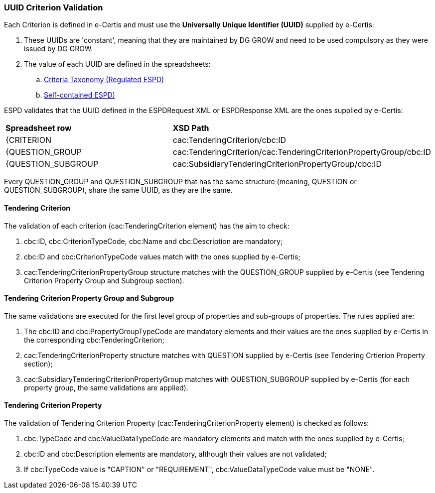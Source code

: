 
[.text-left]

=== UUID Criterion Validation

Each Criterion is defined in e-Certis and must use the *Universally Unique Identifier (UUID)* supplied by e-Certis:

. These UUIDs are 'constant', meaning that they are maintained by DG GROW and need to be used compulsory as they were issued by DG GROW.
. The value of each UUID are defined in the spreadsheets:
.. link:{attachmentsdir}/dist/cl/xlsx/ESPD-CriteriaTaxonomy-REGULATED-V2.1.0.xlsx[Criteria Taxonomy (Regulated ESPD)]
.. link:{attachmentsdir}/dist/cl/xlsx/ESPD-CriteriaTaxonomy-SELFCONTAINED-V2.1.0.xlsx[Self-contained ESPD)]

ESPD validates that the UUID defined in the ESPDRequest XML or ESPDResponse XML are the ones supplied by e-Certis:
|=== 
| *Spreadsheet row* | *XSD Path*
| {CRITERION | cac:TenderingCriterion/cbc:ID
| {QUESTION_GROUP | cac:TenderingCriterion/cac:TenderingCriterionPropertyGroup/cbc:ID
| {QUESTION_SUBGROUP | cac:SubsidiaryTenderingCriterionPropertyGroup/cbc:ID
|===

Every QUESTION_GROUP and QUESTION_SUBGROUP that has the same structure (meaning, QUESTION or QUESTION_SUBGROUP), share the same UUID, as they are the same.


==== Tendering Criterion

The validation of each criterion (cac:TenderingCriterion element) has the aim to check:

. cbc:ID, cbc:CriterionTypeCode, cbc:Name and cbc:Description are mandatory;
. cbc:ID and cbc:CriterionTypeCode values match with the ones supplied by e-Certis;
. cac:TenderingCriterionPropertyGroup structure matches with the QUESTION_GROUP supplied by e-Certis (see Tendering Criterion Property Group and Subgroup section).


==== Tendering Criterion Property Group and Subgroup

The same validations are executed for the first level group of properties and sub-groups of properties. The rules applied are:

. The cbc:ID and cbc:PropertyGroupTypeCode are mandatory elements and their values are the ones supplied by e-Certis in the corresponding cbc:TenderingCriterion;
. cac:TenderingCriterionProperty structure matches with QUESTION supplied by e-Certis (see Tendering Crtierion Property section);
. cac:SubsidiaryTenderingCriterionPropertyGroup matches with QUESTION_SUBGROUP supplied by e-Certis (for each property group, the same validations are applied).


==== Tendering Criterion Property
The validation of Tendering Criterion Property (cac:TenderingCriterionProperty element) is checked as follows:

. cbc:TypeCode and cbc:ValueDataTypeCode are mandatory elements and match with the ones supplied by e-Certis;
. cbc:ID and cbc:Description elements are mandatory, although their values are not validated;
. If cbc:TypeCode value is "CAPTION" or "REQUIREMENT", cbc:ValueDataTypeCode value must be "NONE".

